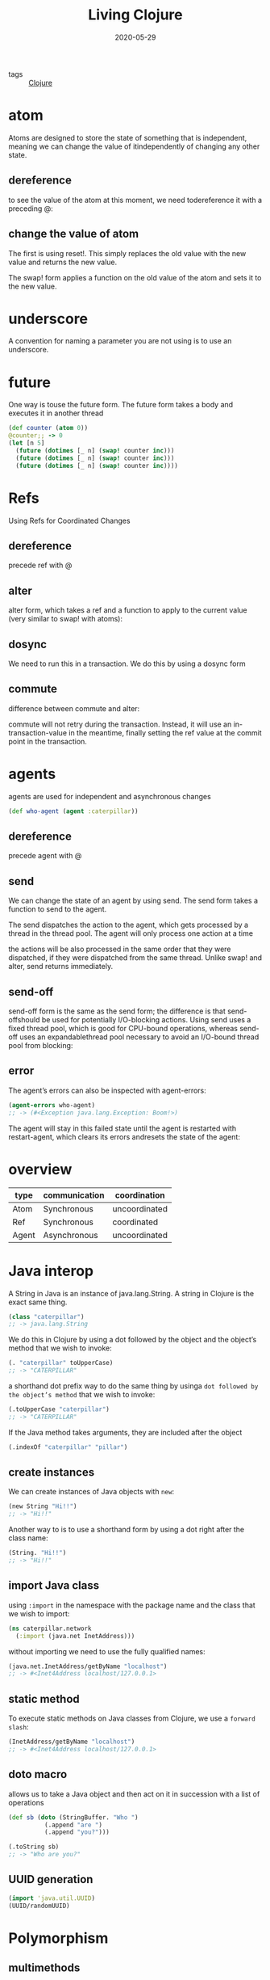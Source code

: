 #+TITLE: Living Clojure
#+DATE: 2020-05-29

- tags :: [[file:clojure.org][Clojure]]

* atom
Atoms are designed to store the state of something that is independent, meaning
we can change the value of itindependently of changing any other state.

** dereference
to see the value of the atom at this moment, we need todereference it with a preceding @:

** change the value of atom
The first is using reset!. This simply replaces the old value with the new value
and returns the new value.

The swap! form applies a function on the old value of the atom and sets it to the new value.

* underscore
A convention for naming a parameter you are not using is to use an underscore.

* future
One way is touse the future form.  The future form takes a body and executes it in another thread

#+BEGIN_SRC clojure
(def counter (atom 0))
@counter;; -> 0
(let [n 5]
  (future (dotimes [_ n] (swap! counter inc)))
  (future (dotimes [_ n] (swap! counter inc)))
  (future (dotimes [_ n] (swap! counter inc))))
#+END_SRC

* Refs
Using Refs for Coordinated Changes

** dereference
precede ref with @

** alter
alter form, which takes a ref and a function to apply to the current value (very similar to swap! with atoms):

** dosync
We need to run this in a transaction.  We do this by using a dosync form

** commute
difference between commute and alter:

commute will not retry during the transaction. Instead, it will use an
in-transaction-value in the meantime, finally setting the ref value at the
commit point in the transaction.

* agents
agents are used for independent and asynchronous changes

#+BEGIN_SRC clojure
(def who-agent (agent :caterpillar))
#+END_SRC

** dereference
precede agent with @

** send
We can change the state of an agent by using send.  The send form takes a function to send to the agent.

The send dispatches the action to the agent, which gets processed by a thread in
the thread pool. The agent will only process one action at a time

the actions will be also processed in the same order that they were dispatched,
if they were dispatched from the same thread. Unlike swap! and alter, send
returns immediately.
** send-off
 send-off form is the same as the send form; the difference is that
 send-offshould be used for potentially I/O-blocking actions. Using send uses a
 fixed thread pool, which is good for CPU-bound operations, whereas send-off
 uses an expandablethread pool necessary to avoid an I/O-bound thread pool from
 blocking:

** error
The agent’s errors can also be inspected with agent-errors:
#+BEGIN_SRC clojure
(agent-errors who-agent)
;; -> (#<Exception java.lang.Exception: Boom!>)
#+END_SRC

The agent will stay in this failed state until the agent is restarted with
restart-agent, which clears its errors andresets the state of the agent:

* overview
| type  | communication | coordination  |
|-------+---------------+---------------|
| Atom  | Synchronous   | uncoordinated |
| Ref   | Synchronous   | coordinated   |
| Agent | Asynchronous  | uncoordinated |

* Java interop
A String in Java is an instance of java.lang.String.  A string in Clojure is the exact same thing.

#+BEGIN_SRC clojure
(class "caterpillar")
;; -> java.lang.String
#+END_SRC

We do this in Clojure by using a dot followed by the object and the object’s method that we wish to invoke:
#+BEGIN_SRC clojure
(. "caterpillar" toUpperCase)
;; -> "CATERPILLAR"
#+END_SRC

a shorthand dot prefix way to do the same thing by usinga ~dot followed by the object’s method~ that we wish to invoke:
#+BEGIN_SRC clojure
(.toUpperCase "caterpillar")
;; -> "CATERPILLAR"
#+END_SRC

If the Java method takes arguments, they are included after the object
#+BEGIN_SRC clojure
(.indexOf "caterpillar" "pillar")
#+END_SRC

** create instances
We can create instances of Java objects with ~new~:
#+BEGIN_SRC clojure
(new String "Hi!!")
;; -> "Hi!!"
#+END_SRC

Another way to  is to use a shorthand form by using a dot right after the class name:
#+BEGIN_SRC clojure
(String. "Hi!!")
;; -> "Hi!!"
#+END_SRC

** import Java class
using ~:import~ in the namespace with the package name and the class that we
wish to import:
#+BEGIN_SRC clojure
(ns caterpillar.network
  (:import (java.net InetAddress)))
#+END_SRC

without importing we need to use the fully qualified names:
#+BEGIN_SRC clojure
(java.net.InetAddress/getByName "localhost")
;; -> #<Inet4Address localhost/127.0.0.1>
#+END_SRC

** static method
To execute static methods on Java classes from Clojure, we use a ~forward slash~:
#+BEGIN_SRC clojure
(InetAddress/getByName "localhost")
;; -> #<Inet4Address localhost/127.0.0.1>
#+END_SRC

** doto macro
allows us to take a Java object and then act on it in succession with a list of
operations

#+BEGIN_SRC clojure
(def sb (doto (StringBuffer. "Who ")
          (.append "are ")
          (.append "you?")))

(.toString sb)
;; -> "Who are you?"
#+END_SRC

** UUID generation
#+BEGIN_SRC clojure
(import 'java.util.UUID)
(UUID/randomUUID)
#+END_SRC

* Polymorphism
** multimethods

#+begin_example
(defmulti name function)
#+end_example

#+BEGIN_SRC clojure
(defmulti who-are-you class)
#+END_SRC

* project
Always use underscores for directories and filenames, and use dashes for namespaces.

#+BEGIN_SRC clojure
(deftest a-test
  (testing "FIXME, I fail."
    (is (= 0 1))))
#+END_SRC

- deftest defines a test function.
- testing is used within deftest to provide a context to what is being tested.

run test: lein test

[org.clojure/clojure "1.6.0"]
- org.clojure is the group id
- clojure is the artifact id
- 1.6.0 is the version

- https://clojars.org/
- https://search.maven.org/
 
it can also be configured to look at additional repositories (public and
private), by using the :repositories key in the configuration file.

By default, it stores them in your maven home directory. It looks something like
this on a Mac/Linux system:-> ls
~/.m2/repository/org/clojure/clojure/1.6.0/_maven.repositories clojure-1.6.0.jar
clojure-1.6.0.jar.sha1clojure-1.6.0.pom clojure-1.6.0.pom.sha1

~lein deps :tree~. It will show you a tree structure of the exact libraries
andversions that your project is using—after all the dependencies have been
resolved.

* web
#+BEGIN_SRC sh :dir ~/project
lein new compojure cheshire-cat
#+END_SRC

#+RESULTS:

start web server:
#+BEGIN_SRC sh
lein ring server
#+END_SRC

~defroutes~ is used to create a sequence of HTTP routes called app-routes.  These are the request paths that the web application will handle.

The Ring-JSON library does just this.  It will automatically convert any response with a Clojure collection as a body into JSON for you, and it uses Cheshire to do it.


[ring/ring-json "0.5.0"]

[ring.middleware.json :as ring-json]
[ring.util.response :as rr]

#+BEGIN_SRC clojure
(GET "/cheshire-cat" []
     (rr/response {:name "Cheshire Cat" :status :grinning}))
#+END_SRC

#+BEGIN_SRC clojure
(def app
  (-> app-routes
      (ring-json/wrap-json-response)
      (wrap-defaults site-defaults)))
#+END_SRC

** clojurescript
[org.clojure/clojurescript "0.0-2371"]

The lein-cljsbuild plug-in allows you to autocompile your ClojureScript code while you are working on it, and it also provides a nice ClojureScript REPL as well.  Go ahead and add a dependency for this as well in your :plugins section::plugins [[lein-ring "0.8.12"]          [lein-cljsbuild "1.0.3"]]

#+BEGIN_SRC clojure
:cljsbuild {    :builds [{        :source-paths ["src-cljs"]          :compiler {          :output-to "resources/public/main.js"           :optimizations :whitespace            :pretty-print true}}]} 
#+END_SRC

#+BEGIN_SRC sh
lein trampoline cljsbuild repl-rhino
#+END_SRC

This will use Rhino JavaScript to evaluate the end result from the ClojureScript that you enter as input.  It is the simplest ClojureScript REPL to get up and running.

interop with JavaScript functions by using a ~js/~ prefix.  For example, we can look at the JavaScript Date function:js/Date;; -> #<function Date() { [native code for Date.Date, arity=1] }

** difference
These are the major differences to take note of:ClojureScript has JavaScript interop rather than Java.Although there are atoms, there are no agents or refs.In ClojureScript, only integer and floating-point numbers are supported.Of course, ClojureScript compiles to JavaScript.
